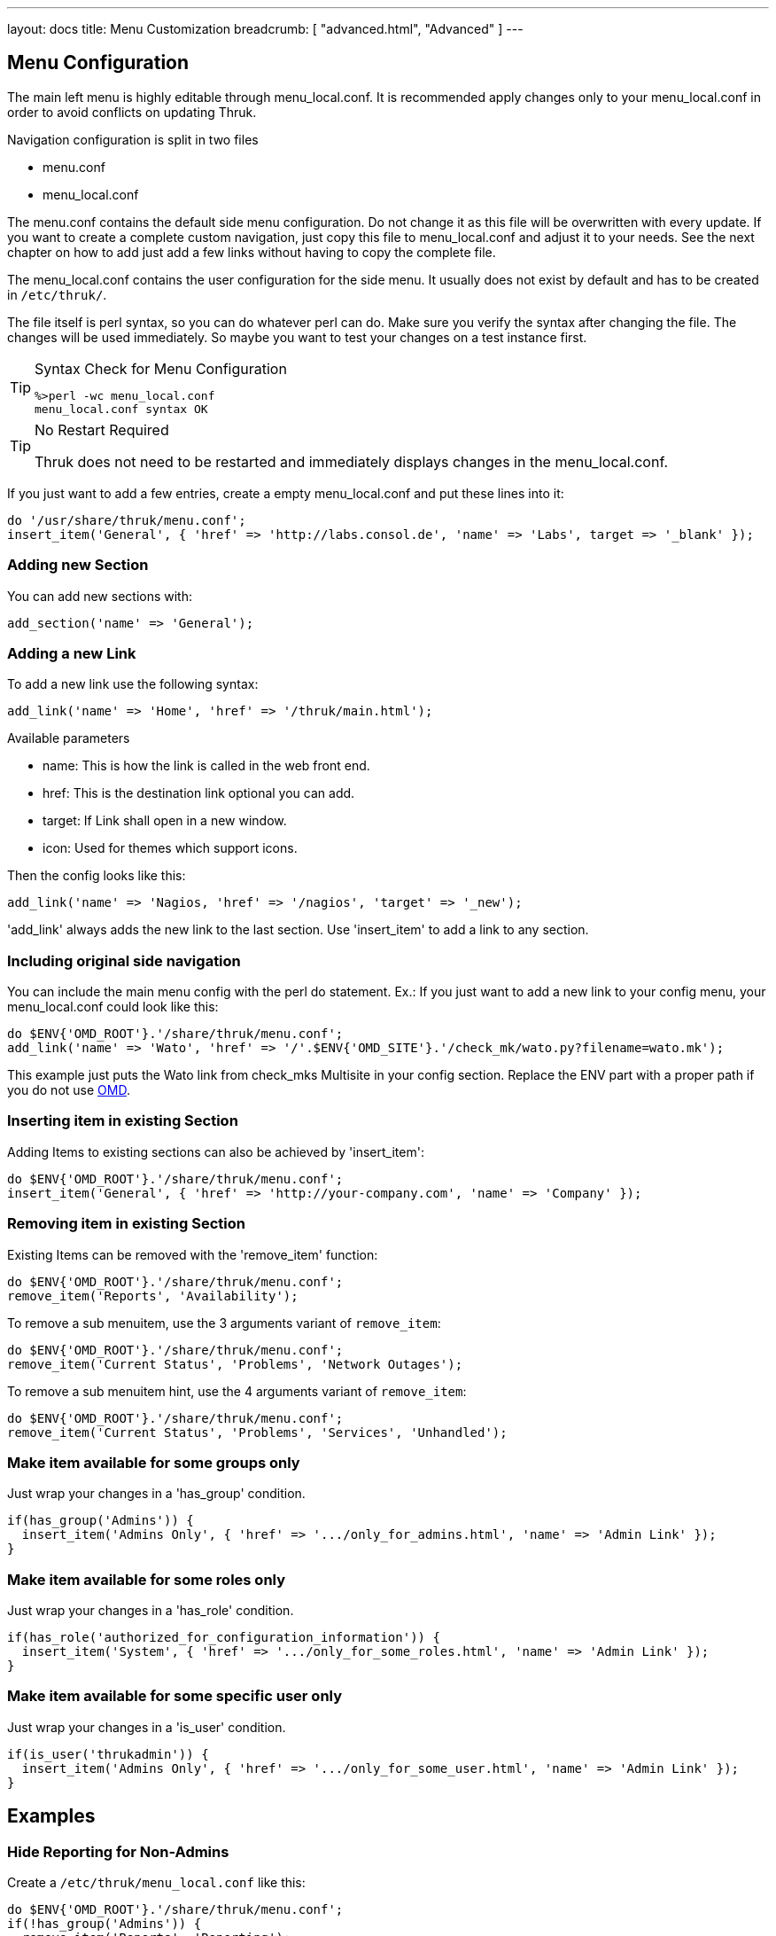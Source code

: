 ---
layout: docs
title: Menu Customization
breadcrumb: [ "advanced.html", "Advanced" ]
---

== Menu Configuration

The main left menu is highly editable through menu_local.conf. It is
recommended apply changes only to your menu_local.conf in order to
avoid conflicts on updating Thruk.

Navigation configuration is split in two files

 * menu.conf
 * menu_local.conf

The menu.conf contains the default side menu configuration. Do not change
it as this file will be overwritten with every update. If you want to
create a complete custom navigation, just copy this file to
menu_local.conf and adjust it to your needs. See the next chapter on
how to add just add a few links without having to copy the complete
file.

The menu_local.conf contains the user configuration for the side menu. It usually
does not exist by default and has to be created in `/etc/thruk/`.

The file itself is perl syntax, so you can do whatever perl can do.
Make sure you verify the syntax after changing the file. The changes
will be used immediately. So maybe you want to test your changes
on a test instance first.

[TIP]
.Syntax Check for Menu Configuration
=======
 %>perl -wc menu_local.conf
 menu_local.conf syntax OK
=======

[TIP]
.No Restart Required
=======
Thruk does not need to be restarted and immediately displays changes in the menu_local.conf.
=======

If you just want to add a few entries, create a empty menu_local.conf
and put these lines into it:

-----
do '/usr/share/thruk/menu.conf';
insert_item('General', { 'href' => 'http://labs.consol.de', 'name' => 'Labs', target => '_blank' });
-----



=== Adding new Section

You can add new sections with:

-----
add_section('name' => 'General');
-----


=== Adding a new Link

To add a new link use the following syntax:

-----
add_link('name' => 'Home', 'href' => '/thruk/main.html');
-----

.Available parameters
* name: This is how the link is called in the web front end.
* href: This is the destination link optional you can add.
* target: If Link shall open in a new window.
* icon: Used for themes which support icons.

Then the config looks like this:

-----
add_link('name' => 'Nagios, 'href' => '/nagios', 'target' => '_new');
-----


'add_link' always adds the new link to the last section. Use 'insert_item' to
add a link to any section.


=== Including original side navigation


You can include the main menu config with the perl do statement.
Ex.: If you just want to add a new link to your config menu, your
menu_local.conf could look like this:

-----
do $ENV{'OMD_ROOT'}.'/share/thruk/menu.conf';
add_link('name' => 'Wato', 'href' => '/'.$ENV{'OMD_SITE'}.'/check_mk/wato.py?filename=wato.mk');
-----

This example just puts the Wato link from check_mks Multisite in your
config section. Replace the ENV part with a proper path if you do not
use http://omdistro.org[OMD].


=== Inserting item in existing Section

Adding Items to existing sections can also be achieved by
'insert_item':
-----
do $ENV{'OMD_ROOT'}.'/share/thruk/menu.conf';
insert_item('General', { 'href' => 'http://your-company.com', 'name' => 'Company' });
-----


=== Removing item in existing Section

Existing Items can be removed with the 'remove_item' function:
-----
do $ENV{'OMD_ROOT'}.'/share/thruk/menu.conf';
remove_item('Reports', 'Availability');
-----

To remove a sub menuitem, use the 3 arguments variant of `remove_item`:
-----
do $ENV{'OMD_ROOT'}.'/share/thruk/menu.conf';
remove_item('Current Status', 'Problems', 'Network Outages');
-----

To remove a sub menuitem hint, use the 4 arguments variant of `remove_item`:
-----
do $ENV{'OMD_ROOT'}.'/share/thruk/menu.conf';
remove_item('Current Status', 'Problems', 'Services', 'Unhandled');
-----


=== Make item available for some groups only

Just wrap your changes in a 'has_group' condition.

-----
if(has_group('Admins')) {
  insert_item('Admins Only', { 'href' => '.../only_for_admins.html', 'name' => 'Admin Link' });
}
-----


=== Make item available for some roles only

Just wrap your changes in a 'has_role' condition.

-----
if(has_role('authorized_for_configuration_information')) {
  insert_item('System', { 'href' => '.../only_for_some_roles.html', 'name' => 'Admin Link' });
}
-----


=== Make item available for some specific user only

Just wrap your changes in a 'is_user' condition.

-----
if(is_user('thrukadmin')) {
  insert_item('Admins Only', { 'href' => '.../only_for_some_user.html', 'name' => 'Admin Link' });
}
-----


== Examples

=== Hide Reporting for Non-Admins
Create a `/etc/thruk/menu_local.conf` like this:
-----
do $ENV{'OMD_ROOT'}.'/share/thruk/menu.conf';
if(!has_group('Admins')) {
  remove_item('Reports', 'Reporting');
}
-----

[NOTE]
=======
This only hides the reporting menu item, everbody who knows the url can still access it.
=======


=== Nagvis Maps
Integrating Nagivs is currently only possible when frames are enabled.
So first step is editing the thruk_local.conf and set
....
use_frames = 1
....

Integration is easy. Just copy and edit your menu_local.conf.
For Nagvis 1.4 add something like:

-----
add_section('name' => 'Nagvis');
add_link('name' => "Nagvis",        'href' => '/nagvis/frontend/nagvis-js/index.php');
add_sub_link('name' => "demo",      'href' => '/nagvis/index.php?Map=demo');
add_sub_link('name' => "demo-map2", 'href' => '/nagvis/index.php?Map=demo-map2');
-----

For Nagvis 1.5:
-----
add_section('name' => 'Nagvis');
add_link('name' => "Nagvis",         'href' => '/nagvis/frontend/nagvis-js/index.php');
add_sub_link('name' => "demo",       'href' => '/nagvis/frontend/nagvis-js/index.php?mod=Map&act=view&show=demo');
add_sub_link('name' => "demo-map2",  'href' => '/nagvis/frontend/nagvis-js/index.php?mod=Map&act=view&show=demo-map2');
-----
